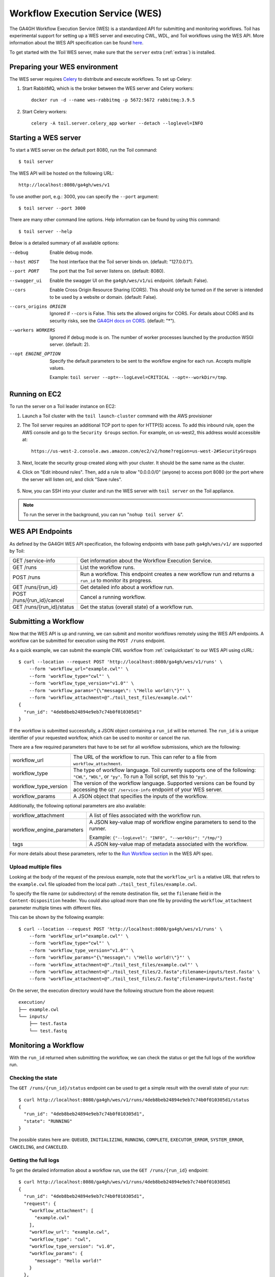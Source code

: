 .. _workflowExecutionServiceOverview:

Workflow Execution Service (WES)
================================

The GA4GH Workflow Execution Service (WES) is a standardized API for submitting and monitoring workflows.
Toil has experimental support for setting up a WES server and executing CWL, WDL, and Toil workflows using the WES API.
More information about the WES API specification can be found here_.

.. _here: https://ga4gh.github.io/workflow-execution-service-schemas/docs/

To get started with the Toil WES server, make sure that the ``server`` extra (:ref:`extras`) is installed.

.. _WESUsageOverview:

Preparing your WES environment
------------------------------

The WES server requires Celery_ to distribute and execute workflows. To set up Celery:

#. Start RabbitMQ, which is the broker between the WES server and Celery workers::

    docker run -d --name wes-rabbitmq -p 5672:5672 rabbitmq:3.9.5

#. Start Celery workers::

    celery -A toil.server.celery_app worker --detach --loglevel=INFO


.. _Celery: https://docs.celeryproject.org/en/stable/getting-started/introduction.html

Starting a WES server
---------------------

To start a WES server on the default port 8080, run the Toil command::

    $ toil server

The WES API will be hosted on the following URL::

    http://localhost:8080/ga4gh/wes/v1

To use another port, e.g.: 3000, you can specify the ``--port`` argument::

    $ toil server --port 3000

There are many other command line options. Help information can be found by using this command::

    $ toil server --help

Below is a detailed summary of all available options:


--debug
            Enable debug mode.
--host HOST
            The host interface that the Toil server binds on. (default: "127.0.0.1").
--port PORT
            The port that the Toil server listens on. (default: 8080).
--swagger_ui
            Enable the swagger UI on the ``ga4gh/wes/v1/ui`` endpoint. (default: False).
--cors
            Enable Cross Origin Resource Sharing (CORS). This should only be turned on if the server is intended to be
            used by a website or domain. (default: False).
--cors_origins ORIGIN
            Ignored if ``--cors`` is False. This sets the allowed origins for CORS. For details about CORS and its
            security risks, see the `GA4GH docs on CORS`_. (default: "*").
--workers WORKERS
            Ignored if debug mode is on. The number of worker processes launched by the production WSGI server.
            (default: 2).
--opt ENGINE_OPTION
            Specify the default parameters to be sent to the workflow engine for each run.  Accepts multiple values.

            Example: ``toil server --opt=--logLevel=CRITICAL --opt=--workDir=/tmp``.

.. _GA4GH docs on CORS: https://w3id.org/ga4gh/product-approval-support/cors


Running on EC2
--------------

To run the server on a Toil leader instance on EC2:

#. Launch a Toil cluster with the ``toil launch-cluster`` command with the AWS provisioner

#. The Toil server requires an additional TCP port to open for HTTP(S) access. To add this inbound rule, open the AWS
   console and go to the ``Security Groups`` section.  For example, on us-west2, this address would accessible at: ::

    https://us-west-2.console.aws.amazon.com/ec2/v2/home?region=us-west-2#SecurityGroups

#. Next, locate the security group created along with your cluster. It should be the same name as the cluster.

#. Click on "Edit inbound rules". Then, add a rule to allow "0.0.0.0/0" (anyone) to access port 8080 (or the port where
   the server will listen on), and click "Save rules".

    .. image:: wes_ec2_1.png
    .. image:: wes_ec2_2.png

#. Now, you can SSH into your cluster and run the WES server with ``toil server`` on the Toil appliance.

.. note::
    To run the server in the background, you can run "``nohup toil server &``".


.. _WESEndpointsOverview:

WES API Endpoints
-----------------

As defined by the GA4GH WES API specification, the following endpoints with base path ``ga4gh/wes/v1/`` are supported
by Toil:

+--------------------------------+--------------------------------------------------------+
| GET /service-info              | Get information about the Workflow Execution Service.  |
+--------------------------------+--------------------------------------------------------+
| GET /runs                      | List the workflow runs.                                |
+--------------------------------+--------------------------------------------------------+
| POST /runs                     | Run a workflow. This endpoint creates a new workflow   |
|                                | run and returns a ``run_id`` to monitor its progress.  |
+--------------------------------+--------------------------------------------------------+
| GET /runs/{run_id}             | Get detailed info about a workflow run.                |
+--------------------------------+--------------------------------------------------------+
| POST /runs/{run_id}/cancel     | Cancel a running workflow.                             |
+--------------------------------+--------------------------------------------------------+
| GET /runs/{run_id}/status      | Get the status (overall state) of a workflow run.      |
+--------------------------------+--------------------------------------------------------+

.. _WESSubmitWorkflow:

Submitting a Workflow
---------------------

Now that the WES API is up and running, we can submit and monitor workflows remotely using the WES API endpoints. A
workflow can be submitted for execution using the ``POST /runs`` endpoint.

As a quick example, we can submit the example CWL workflow from :ref:`cwlquickstart` to our WES API using cURL::

    $ curl --location --request POST 'http://localhost:8080/ga4gh/wes/v1/runs' \
        --form 'workflow_url="example.cwl"' \
        --form 'workflow_type="cwl"' \
        --form 'workflow_type_version="v1.0"' \
        --form 'workflow_params="{\"message\": \"Hello world!\"}"' \
        --form 'workflow_attachment=@"./toil_test_files/example.cwl"'
    {
      "run_id": "4deb8beb24894e9eb7c74b0f010305d1"
    }


If the workflow is submitted successfully, a JSON object containing a ``run_id`` will be returned. The ``run_id`` is a
unique identifier of your requested workflow, which can be used to monitor or cancel the run.


There are a few required parameters that have to be set for all workflow submissions, which are the following:

+---------------------------+-------------------------------------------------------------+
| workflow_url              | The URL of the workflow to run. This can refer to a file    |
|                           | from ``workflow_attachment``.                               |
+---------------------------+-------------------------------------------------------------+
| workflow_type             | The type of workflow language. Toil currently supports one  |
|                           | of the following: ``"CWL"``, ``"WDL"``, or ``"py"``. To run |
|                           | a Toil script, set this to ``"py"``.                        |
+---------------------------+-------------------------------------------------------------+
| workflow_type_version     | The version of the workflow language. Supported versions    |
|                           | can be found by accessing the ``GET /service-info``         |
|                           | endpoint of your WES server.                                |
+---------------------------+-------------------------------------------------------------+
| workflow_params           | A JSON object that specifies the inputs of the workflow.    |
+---------------------------+-------------------------------------------------------------+

Additionally, the following optional parameters are also available:

+--------------------------------+--------------------------------------------------------+
| workflow_attachment            | A list of files associated with the workflow run.      |
+--------------------------------+--------------------------------------------------------+
| workflow_engine_parameters     | A JSON key-value map of workflow engine parameters     |
|                                | to send to the runner.                                 |
|                                |                                                        |
|                                | Example:                                               |
|                                | ``{"--logLevel": "INFO", "--workDir": "/tmp/"}``       |
+--------------------------------+--------------------------------------------------------+
| tags                           | A JSON key-value map of metadata associated with the   |
|                                | workflow.                                              |
+--------------------------------+--------------------------------------------------------+


For more details about these parameters, refer to the `Run Workflow section`_ in the WES API spec.

.. _`Run Workflow section`: https://ga4gh.github.io/workflow-execution-service-schemas/docs/#operation/RunWorkflow


Upload multiple files
^^^^^^^^^^^^^^^^^^^^^

Looking at the body of the request of the previous example, note that the ``workflow_url`` is a relative URL that refers
to the ``example.cwl`` file uploaded from the local path ``./toil_test_files/example.cwl``.

To specify the file name (or subdirectory) of the remote destination file, set the ``filename`` field in the
``Content-Disposition`` header. You could also upload more than one file by providing the ``workflow_attachment``
parameter multiple times with different files.

This can be shown by the following example::

    $ curl --location --request POST 'http://localhost:8080/ga4gh/wes/v1/runs' \
        --form 'workflow_url="example.cwl"' \
        --form 'workflow_type="cwl"' \
        --form 'workflow_type_version="v1.0"' \
        --form 'workflow_params="{\"message\": \"Hello world!\"}"' \
        --form 'workflow_attachment=@"./toil_test_files/example.cwl"' \
        --form 'workflow_attachment=@"./toil_test_files/2.fasta";filename=inputs/test.fasta' \
        --form 'workflow_attachment=@"./toil_test_files/2.fastq";filename=inputs/test.fastq'

On the server, the execution directory would have the following structure from the above request::

    execution/
    ├── example.cwl
    └── inputs/
        ├── test.fasta
        └── test.fastq


.. _WESMonitoring:

Monitoring a Workflow
---------------------

With the ``run_id`` returned when submitting the workflow, we can check the status or get the full logs of the workflow
run.

Checking the state
^^^^^^^^^^^^^^^^^^

The ``GET /runs/{run_id}/status`` endpoint can be used to get a simple result with the overall state of your run::

    $ curl http://localhost:8080/ga4gh/wes/v1/runs/4deb8beb24894e9eb7c74b0f010305d1/status
    {
      "run_id": "4deb8beb24894e9eb7c74b0f010305d1",
      "state": "RUNNING"
    }


The possible states here are: ``QUEUED``, ``INITIALIZING``, ``RUNNING``, ``COMPLETE``, ``EXECUTOR_ERROR``,
``SYSTEM_ERROR``, ``CANCELING``, and ``CANCELED``.

Getting the full logs
^^^^^^^^^^^^^^^^^^^^^

To get the detailed information about a workflow run, use the ``GET /runs/{run_id}`` endpoint::

    $ curl http://localhost:8080/ga4gh/wes/v1/runs/4deb8beb24894e9eb7c74b0f010305d1
    {
      "run_id": "4deb8beb24894e9eb7c74b0f010305d1",
      "request": {
        "workflow_attachment": [
          "example.cwl"
        ],
        "workflow_url": "example.cwl",
        "workflow_type": "cwl",
        "workflow_type_version": "v1.0",
        "workflow_params": {
          "message": "Hello world!"
        }
      },
      "state": "RUNNING",
      "run_log": {
        "cmd": [
          "toil-cwl-runner --outdir=/home/toil/workflows/4deb8beb24894e9eb7c74b0f010305d1/outputs --jobStore=file:/home/toil/workflows/4deb8beb24894e9eb7c74b0f010305d1/toil_job_store /home/toil/workflows/4deb8beb24894e9eb7c74b0f010305d1/execution/example.cwl /home/workflows/4deb8beb24894e9eb7c74b0f010305d1/execution/wes_inputs.json"
        ],
        "start_time": "2021-08-30T17:35:50Z",
        "end_time": null,
        "stdout": null,
        "stderr": null,
        "exit_code": null
      },
      "task_logs": [],
      "outputs": {}
    }


Canceling a run
^^^^^^^^^^^^^^^

To cancel a workflow run, use the ``POST /runs/{run_id}/cancel`` endpoint::

    $ curl --location --request POST 'http://localhost:8080/ga4gh/wes/v1/runs/4deb8beb24894e9eb7c74b0f010305d1/cancel'
    {
      "run_id": "4deb8beb24894e9eb7c74b0f010305d1"
    }

